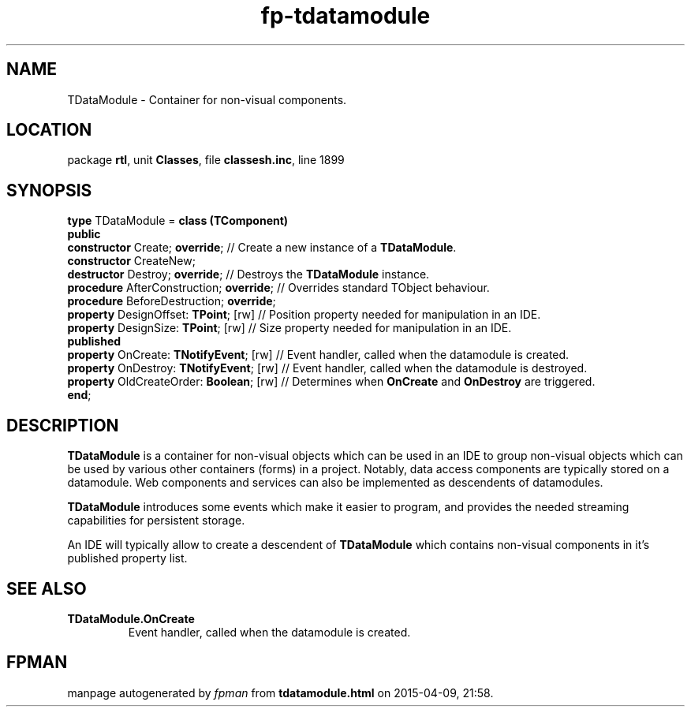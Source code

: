 .\" file autogenerated by fpman
.TH "fp-tdatamodule" 3 "2014-03-14" "fpman" "Free Pascal Programmer's Manual"
.SH NAME
TDataModule - Container for non-visual components.
.SH LOCATION
package \fBrtl\fR, unit \fBClasses\fR, file \fBclassesh.inc\fR, line 1899
.SH SYNOPSIS
\fBtype\fR TDataModule = \fBclass (TComponent)\fR
.br
\fBpublic\fR
  \fBconstructor\fR Create; \fBoverride\fR;          // Create a new instance of a \fBTDataModule\fR.
  \fBconstructor\fR CreateNew;
  \fBdestructor\fR Destroy; \fBoverride\fR;          // Destroys the \fBTDataModule\fR instance.
  \fBprocedure\fR AfterConstruction; \fBoverride\fR; // Overrides standard TObject behaviour.
  \fBprocedure\fR BeforeDestruction; \fBoverride\fR;
  \fBproperty\fR DesignOffset: \fBTPoint\fR; [rw]    // Position property needed for manipulation in an IDE.
  \fBproperty\fR DesignSize: \fBTPoint\fR; [rw]      // Size property needed for manipulation in an IDE.
.br
\fBpublished\fR
  \fBproperty\fR OnCreate: \fBTNotifyEvent\fR; [rw]  // Event handler, called when the datamodule is created.
  \fBproperty\fR OnDestroy: \fBTNotifyEvent\fR; [rw] // Event handler, called when the datamodule is destroyed.
  \fBproperty\fR OldCreateOrder: \fBBoolean\fR; [rw] // Determines when \fBOnCreate\fR and \fBOnDestroy\fR are triggered.
.br
\fBend\fR;
.SH DESCRIPTION
\fBTDataModule\fR is a container for non-visual objects which can be used in an IDE to group non-visual objects which can be used by various other containers (forms) in a project. Notably, data access components are typically stored on a datamodule. Web components and services can also be implemented as descendents of datamodules.

\fBTDataModule\fR introduces some events which make it easier to program, and provides the needed streaming capabilities for persistent storage.

An IDE will typically allow to create a descendent of \fBTDataModule\fR which contains non-visual components in it's published property list.


.SH SEE ALSO
.TP
.B TDataModule.OnCreate
Event handler, called when the datamodule is created.

.SH FPMAN
manpage autogenerated by \fIfpman\fR from \fBtdatamodule.html\fR on 2015-04-09, 21:58.

